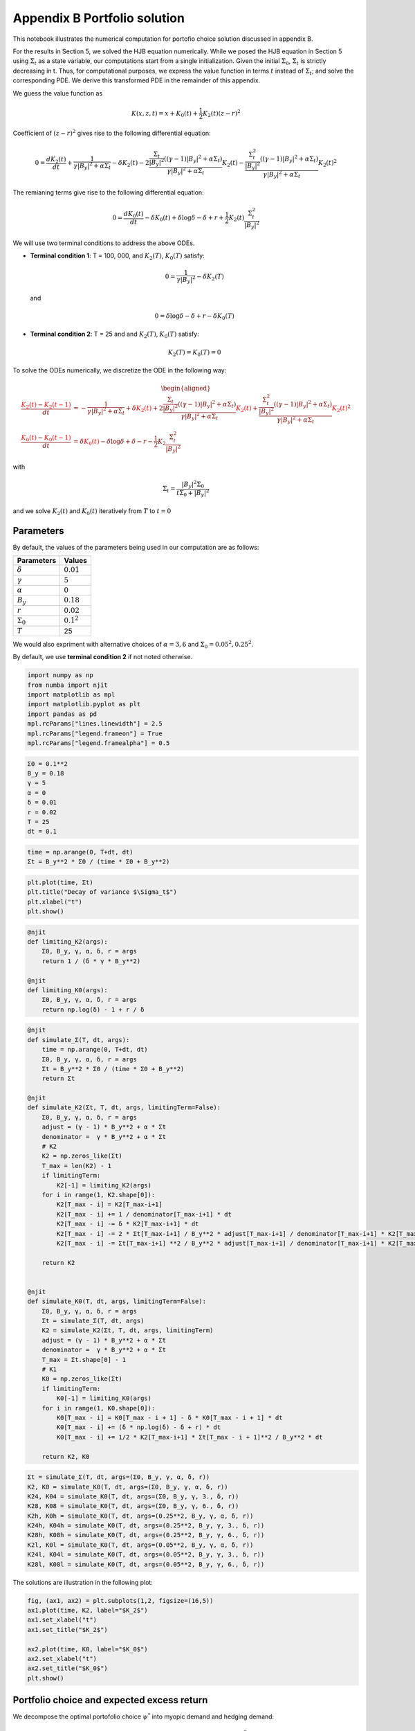Appendix B Portfolio solution
=============================

This notebook illustrates the numerical computation for portofio choice
solution discussed in appendix B.

For the results in Section 5, we solved the HJB equation numerically.
While we posed the HJB equation in Section 5 using :math:`\Sigma_t` as a
state variable, our computations start from a single initialization.
Given the initial :math:`\Sigma_0`, :math:`\Sigma_t` is strictly
decreasing in t. Thus, for computational purposes, we express the value
function in terms :math:`t` instead of :math:`\Sigma_t`; and solve the
corresponding PDE. We derive this transformed PDE in the remainder of
this appendix.

We guess the value function as

.. math::


   K(x, z, t) = x + K_0(t) + \frac{1}{2} K_2(t) (z - r)^2

Coefficient of :math:`(z-r)^2` gives rise to the following differential
equation:

.. math::


   0 = \frac{d K_2(t)}{ dt} + \frac{1}{\gamma |B_y|^2 + \alpha \Sigma_t} - \delta K_2(t) - 2 \frac{\frac{\Sigma_t}{|B_y|^2} ((\gamma-1)|B_y|^2 + \alpha \Sigma_t)}{\gamma |B_y|^2 + \alpha \Sigma_t} K_2(t) -  \frac{\frac{\Sigma_t^2}{|B_y|^2} ((\gamma-1)|B_y|^2 + \alpha \Sigma_t)}{\gamma |B_y|^2 + \alpha \Sigma_t} K_2(t)^2

The remianing terms give rise to the following differential equation:

.. math::


   0 = \frac{d K_0(t)}{ dt}  - \delta K_0(t) + \delta \log \delta - \delta + r + \frac{1}{2} K_2(t) \frac{\Sigma_t^2}{|B_y|^2}

We will use two terminal conditions to address the above ODEs.

-  **Terminal condition 1**: T = 100, 000, and :math:`K_2(T)`,
   :math:`K_0(T)` satisfy:

   .. math::  0 = \frac{1}{\gamma |B_y|^2} - \delta K_2(T) 

   and

   .. math::  0 = \delta \log \delta - \delta + r - \delta K_0(T) 

-  **Terminal condition 2**: T = 25 and and :math:`K_2(T)`,
   :math:`K_0(T)` satisfy:

   .. math::  K_2(T) = K_0 (T) = 0 

To solve the ODEs numerically, we discretize the ODE in the following
way:

.. math::


   \begin{aligned}
   \frac{ {\color{red}{K_2(t)}} - {\color{red}{K_2(t -1)}} }{ dt} &= -\frac{1}{\gamma |B_y|^2 + \alpha \Sigma_t} + \delta {\color{red}{K_2(t)}} + 2 \frac{\frac{\Sigma_t}{|B_y|^2} ((\gamma-1)|B_y|^2 + \alpha \Sigma_t)}{\gamma |B_y|^2 + \alpha \Sigma_t} {\color{red}{K_2(t)}} +  \frac{\frac{\Sigma_t^2}{|B_y|^2} ((\gamma-1)|B_y|^2 + \alpha \Sigma_t)}{\gamma |B_y|^2 + \alpha \Sigma_t} {\color{red}{K_2(t)}}^2\\
   \frac{{\color{red}{K_0(t)}} - {\color{red}{K_0(t-1)}} }{ dt}  &= \delta {\color{red}{K_0(t)}} - \delta \log \delta + \delta - r - \frac{1}{2} K_2 \frac{\Sigma_t^2}{|B_y|^2}
   \end{aligned}

with

.. math::


   \Sigma_t = \frac{|B_y|^2 \Sigma_0}{t \Sigma_0 + |B_y|^2}

and we solve :math:`K_2(t)` and :math:`K_0(t)` iteratively from
:math:`T` to :math:`t = 0`

Parameters
----------

By default, the values of the parameters being used in our computation
are as follows:

================ =============
Parameters       Values
================ =============
:math:`\delta`   :math:`0.01`
:math:`\gamma`   :math:`5`
:math:`\alpha`   :math:`0`
:math:`B_y`      :math:`0.18`
:math:`r`        :math:`0.02`
:math:`\Sigma_0` :math:`0.1^2`
:math:`T`        25
================ =============

We would also expriment with alternative choices of :math:`\alpha = 3,6`
and :math:`\Sigma_0 = 0.05^2, 0.25^2`.

By default, we use **terminal condition 2** if not noted otherwise.

.. code:: ipython3

    import numpy as np
    from numba import njit
    import matplotlib as mpl
    import matplotlib.pyplot as plt
    import pandas as pd
    mpl.rcParams["lines.linewidth"] = 2.5
    mpl.rcParams["legend.frameon"] = True
    mpl.rcParams["legend.framealpha"] = 0.5

.. code:: ipython3

    Σ0 = 0.1**2
    B_y = 0.18
    γ = 5
    α = 0
    δ = 0.01
    r = 0.02
    T = 25
    dt = 0.1

.. code:: ipython3

    time = np.arange(0, T+dt, dt)
    Σt = B_y**2 * Σ0 / (time * Σ0 + B_y**2)

.. code:: ipython3

    plt.plot(time, Σt)
    plt.title("Decay of variance $\Sigma_t$")
    plt.xlabel("t")
    plt.show()



.. image:: output_5_0.png


.. code:: ipython3

    @njit
    def limiting_K2(args):
        Σ0, B_y, γ, α, δ, r = args
        return 1 / (δ * γ * B_y**2)
    
    @njit
    def limiting_K0(args):
        Σ0, B_y, γ, α, δ, r = args
        return np.log(δ) - 1 + r / δ 

.. code:: ipython3

    @njit
    def simulate_Σ(T, dt, args):
        time = np.arange(0, T+dt, dt)
        Σ0, B_y, γ, α, δ, r = args
        Σt = B_y**2 * Σ0 / (time * Σ0 + B_y**2)
        return Σt
    
    @njit
    def simulate_K2(Σt, T, dt, args, limitingTerm=False):
        Σ0, B_y, γ, α, δ, r = args
        adjust = (γ - 1) * B_y**2 + α * Σt
        denominator =  γ * B_y**2 + α * Σt
        # K2
        K2 = np.zeros_like(Σt)
        T_max = len(K2) - 1
        if limitingTerm:
            K2[-1] = limiting_K2(args)
        for i in range(1, K2.shape[0]):
            K2[T_max - i] = K2[T_max-i+1]
            K2[T_max - i] += 1 / denominator[T_max-i+1] * dt
            K2[T_max - i] -= δ * K2[T_max-i+1] * dt
            K2[T_max - i] -= 2 * Σt[T_max-i+1] / B_y**2 * adjust[T_max-i+1] / denominator[T_max-i+1] * K2[T_max-i+1] * dt
            K2[T_max - i] -= Σt[T_max-i+1] **2 / B_y**2 * adjust[T_max-i+1] / denominator[T_max-i+1] * K2[T_max-i+1]**2 * dt
        
        return K2
    
    
    @njit
    def simulate_K0(T, dt, args, limitingTerm=False):
        Σ0, B_y, γ, α, δ, r = args
        Σt = simulate_Σ(T, dt, args)
        K2 = simulate_K2(Σt, T, dt, args, limitingTerm)
        adjust = (γ - 1) * B_y**2 + α * Σt
        denominator =  γ * B_y**2 + α * Σt
        T_max = Σt.shape[0] - 1
        # K1
        K0 = np.zeros_like(Σt)
        if limitingTerm:
            K0[-1] = limiting_K0(args)
        for i in range(1, K0.shape[0]):
            K0[T_max - i] = K0[T_max - i + 1] - δ * K0[T_max - i + 1] * dt
            K0[T_max - i] += (δ * np.log(δ) - δ + r) * dt
            K0[T_max - i] += 1/2 * K2[T_max-i+1] * Σt[T_max - i + 1]**2 / B_y**2 * dt
            
        return K2, K0

.. code:: ipython3

    Σt = simulate_Σ(T, dt, args=(Σ0, B_y, γ, α, δ, r))
    K2, K0 = simulate_K0(T, dt, args=(Σ0, B_y, γ, α, δ, r))
    K24, K04 = simulate_K0(T, dt, args=(Σ0, B_y, γ, 3., δ, r))
    K28, K08 = simulate_K0(T, dt, args=(Σ0, B_y, γ, 6., δ, r))
    K2h, K0h = simulate_K0(T, dt, args=(0.25**2, B_y, γ, α, δ, r))
    K24h, K04h = simulate_K0(T, dt, args=(0.25**2, B_y, γ, 3., δ, r))
    K28h, K08h = simulate_K0(T, dt, args=(0.25**2, B_y, γ, 6., δ, r))
    K2l, K0l = simulate_K0(T, dt, args=(0.05**2, B_y, γ, α, δ, r))
    K24l, K04l = simulate_K0(T, dt, args=(0.05**2, B_y, γ, 3., δ, r))
    K28l, K08l = simulate_K0(T, dt, args=(0.05**2, B_y, γ, 6., δ, r))

The solutions are illustration in the following plot:

.. code:: ipython3

    fig, (ax1, ax2) = plt.subplots(1,2, figsize=(16,5))
    ax1.plot(time, K2, label="$K_2$")
    ax1.set_xlabel("t")
    ax1.set_title("$K_2$")
    
    ax2.plot(time, K0, label="$K_0$")
    ax2.set_xlabel("t")
    ax2.set_title("$K_0$")
    plt.show()



.. image:: output_10_0.png


Portfolio choice and expected excess return
-------------------------------------------

We decompose the optimal portofolio choice :math:`\psi^*` into myopic
demand and hedging demand:

.. math::


    \psi^* = \underbrace{\frac{z-r}{\gamma |B_y|^2 + \alpha \Sigma_t}}_\text{myopic}\quad \underbrace{-  K_2 (z -r) \frac{\Sigma_t}{|B_y|^2} \left(\frac{(\gamma-1) |B_y|^2 + \alpha \Sigma_t}{\gamma |B_y|^2 + \alpha \Sigma_t}  \right)}_\text{hedging}

We illustrate hedging demand, myopic demand and total demand in terms of
expected excess return, :math:`z - r`, at time :math:`t = 0`.

.. code:: ipython3

    γ = 5
    T = 25
    αs = [0,  3 , 6]
    Σt = simulate_Σ(T, 0.1, args=(Σ0, B_y, γ, αs[0], δ, r))
    excess_return = np.linspace(0, 0.2)
    
    
    def myopic(excess_r, args):
        Σ0, B_y, γ, α, δ, r = args
        return excess_r / (γ * B_y**2 + α * Σ0)
    
    def hegding(excess_r, k2, args):
        Σ0, B_y, γ, α, δ, r = args
        adjust = (γ - 1) * B_y**2 + α * Σ0
        temp = - k2 * excess_r * Σ0 / B_y**2 * adjust 
        temp /= γ * B_y**2 + α * Σ0
        return temp
    
    myopic0 = myopic(excess_return, args=(Σt[0], B_y, γ, αs[0], δ, r))
    myopic1 = myopic(excess_return, args=(Σt[0], B_y, γ, αs[1], δ, r))
    myopic2 = myopic(excess_return, args=(Σt[0], B_y, γ, αs[2], δ, r))
    
    hedging0 = hegding(excess_return, K2[0], args=(Σt[0], B_y, γ, αs[0], δ, r))
    hedging1 = hegding(excess_return, K24[0], args=(Σt[0], B_y, γ, αs[1], δ, r))
    hedging2 = hegding(excess_return, K28[0], args=(Σt[0], B_y, γ, αs[2], δ, r))
    
    fig,(ax1, ax2, ax3) = plt.subplots(1,3, figsize=(18,5))
    
    ax1.plot(excess_return,  hedging0, label="$\\alpha = 0$")
    ax1.plot(excess_return,  hedging1, label="$\\alpha = 3$", color="C3", linestyle="--")
    ax1.plot(excess_return,  hedging2, label="$\\alpha = 6$", color="C1", linestyle="-.")
    ax1.set_title("Hedging demand", fontsize=15)
    
    ax2.plot(excess_return, myopic0, label="$\\alpha = 0$")
    ax2.plot(excess_return, myopic1, label="$\\alpha = 3$", color="C3", linestyle="--")
    ax2.plot(excess_return, myopic2, label="$\\alpha = 6$", color="C1", linestyle="-.")
    ax2.set_title("Myopic demand", fontsize=15)
    
    ax3.plot(excess_return, myopic0 +  hedging0, label="$\\alpha = 0$")
    ax3.plot(excess_return, myopic1 +  hedging1, label="$\\alpha = 3$", color="C3", linestyle="--")
    ax3.plot(excess_return, myopic2 +  hedging2, label="$\\alpha = 6$", color="C1", linestyle="-.")
    ax3.set_title("Total demand", fontsize=15)
    
    for ax in [ax1, ax2, ax3]:
        ax.set_xticks([0.0, 0.1, 0.2])
        ax.set_xlim(0.0, 0.2)
        ax.set_xlabel("expected excess return", fontsize=15)
    ax1.legend(fontsize=15, framealpha=0.8,  handlelength=5, borderpad=1.1, labelspacing=1.1)
        
        
    plt.tight_layout()
    plt.show()



.. image:: output_12_0.png


.. code:: ipython3

    fig, axes = plt.subplots(3,2, figsize=(12, 15))
    
    # γ = 5
    # DE
    ## hedging
    α = αs[0]
    axes[0,0].plot(excess_return, hegding(excess_return, K2l[0], args=(0.05**2, B_y, γ, α, δ, r)), color="C0")
    axes[0,0].plot(excess_return, hegding(excess_return, K2[0], args=(Σt[0], B_y, γ, α, δ, r)), color="C3", linestyle="--")
    axes[0,0].plot(excess_return, hegding(excess_return, K2h[0], args=(0.25**2, B_y, γ, α, δ, r)), color="C1", linestyle="-.")
    axes[0,0].set_title("Hedging demand: DE", fontsize=15)
    ## myopic
    axes[1,0].plot(excess_return, myopic(excess_return, args=(0.05**2, B_y, γ, α, δ, r)))
    axes[1,0].plot(excess_return, myopic(excess_return, args=(Σt[0], B_y, γ, α, δ, r)), color="C3", linestyle="--")
    axes[1,0].plot(excess_return, myopic(excess_return, args=(0.25**2, B_y, γ, α, δ, r)), color="C1", linestyle="-.")
    axes[1,0].set_title("Myopic demand: DE", fontsize=15)
    ## total
    axes[2,0].plot(excess_return, myopic(excess_return, args=(0.05**2, B_y, γ, α, δ, r)) 
                   + hegding(excess_return, K2l[0], args=(0.05**2, B_y, γ, α, δ, r)))
    axes[2,0].plot(excess_return, myopic(excess_return, args=(Σt[0], B_y, γ, α, δ, r)) 
                   + hegding(excess_return, K2[0], args=(Σt[0], B_y, γ, α, δ, r)), color="C3", linestyle="--")
    axes[2,0].plot(excess_return, myopic(excess_return, args=(0.25**2, B_y, γ, α, δ, r)) 
                   + hegding(excess_return, K2h[0], args=(0.25**2, B_y, γ, α, δ, r)), color="C1", linestyle="-.")
    axes[2,0].set_title("Total demand: DE", fontsize=15)
    
    # ambiguity
    α = αs[1]
    ## hedging
    axes[0,1].plot(excess_return, hegding(excess_return, K24l[0], args=(0.05**2, B_y, γ, α, δ, r)))
    axes[0,1].plot(excess_return, hegding(excess_return, K24[0], args=(Σt[0], B_y, γ, α, δ, r)), color="C3", linestyle="--")
    axes[0,1].plot(excess_return, hegding(excess_return, K24h[0], args=(0.25**2, B_y, γ, α, δ, r)), color="C1", linestyle="-.")
    axes[0,1].set_title("Hedging demand: ambiguity", fontsize=15)
    ## myopic
    axes[1,1].plot(excess_return, myopic(excess_return, args=(0.05**2, B_y, γ, α, δ, r)))
    axes[1,1].plot(excess_return, myopic(excess_return, args=(Σt[0], B_y, γ, α, δ, r)), color="C3", linestyle="--")
    axes[1,1].plot(excess_return, myopic(excess_return, args=(0.25**2, B_y, γ, α, δ, r)), color="C1", linestyle="-.")
    axes[1,1].set_title("Myopic demand: ambiguity", fontsize=15)
    ## total
    axes[2,1].plot(excess_return, myopic(excess_return, args=(0.05**2, B_y, γ, α, δ, r)) 
                   + hegding(excess_return, K24l[0], args=(0.05**2, B_y, γ, α, δ, r)))
    axes[2,1].plot(excess_return, myopic(excess_return, args=(Σt[0], B_y, γ, α, δ, r)) 
                   + hegding(excess_return, K24[0], args=(Σt[0], B_y, γ, α, δ, r)), color="C3", linestyle="--")
    axes[2,1].plot(excess_return, myopic(excess_return, args=(0.25**2, B_y, γ, α, δ, r)) 
                   + hegding(excess_return, K24h[0], args=(0.25**2, B_y, γ, α, δ, r)), color="C1", linestyle="-.")
    axes[2,1].set_title("Total demand: ambiguity", fontsize=15)
    
    
    for i in range(axes.shape[0]):
        for j in range(axes.shape[1]):
            axes[i,j].set_xticks([0,0.1,0.2])
    axes[0,0].legend(["$\\Sigma=0.05^2$", "$\\Sigma=0.10^2$","$\\Sigma=0.25^2$",], fontsize=15, framealpha=0.8,  handlelength=5, borderpad=1.1, labelspacing=1.1)
    axes[0,1].legend(["$\\Sigma=0.05^2$", "$\\Sigma=0.10^2$","$\\Sigma=0.25^2$",], fontsize=15, framealpha=0.8,  handlelength=5, borderpad=1.1, labelspacing=1.1)
    axes[2,0].set_xlabel("expected excess return", fontsize=15)
    axes[2,1].set_xlabel("expected excess return", fontsize=15)
    
    axes[0,0].set_ylim(-1.3, 0.05)
    axes[0,1].set_ylim(-1.3, 0.05)
    
    axes[1,0].set_ylim(-0.05, 1.3)
    axes[1,1].set_ylim(-0.05, 1.3)
    
    axes[2,0].set_ylim(-0.4, 0.6)
    axes[2,1].set_ylim(-0.4, 0.6)
    plt.tight_layout()



.. image:: output_13_0.png


As demands are proportional to :math:`z-r`, we report in Table 1 and
Table 2 the slope of demand with different choices of parameters and
terminal conditions.

The slope of hedging demand is given by:

.. math::


   K_2 \frac{\frac{\Sigma}{B_y^2}[(\gamma - 1) + \alpha \frac{\Sigma}{B_y^2}]}{\gamma + \alpha \frac{\Sigma}{B_y^2}}

The slope of myopic demand is given by:

.. math::


   \frac{1}{\gamma |B_y|^2 + \alpha \Sigma_t}

The slope of total demand is just the sum of the two slopes above.

Tables 1 and 2 give the slopes of the portfolio rules depicted in
Figures 1 and 2, respectively, in comparison to the slopes implied by
the infinite-horizon problem. The total demand slopes are lower for the
infinite-horizon problem with the :math:`\alpha=6` slope actually
negative. See Table 1.

The hedging demand remains non-monotone under ambiguity aversion as we
vary :math:`Σ_0` for the infinite-horizon problem. See Table 2 for
:math:`\alpha=3`.

.. code:: ipython3

    def myopic_slope(args):
        Σ0, B_y, γ, α, δ, r = args
        return 1 / (γ * B_y**2 + α * Σ0)
    
    def hedging_slope(k2, args):
        Σ0, B_y, γ, α, δ, r = args
        adjust = (γ - 1) * B_y**2 + α * Σ0
        temp = - k2 * Σ0 / B_y**2 * adjust 
        temp /= γ * B_y**2 + α * Σ0
        return temp
    
    def total_slope(k2, args):
        Σ0, B_y, γ, α, δ, r = args
        my_sl = myopic_slope(args)
        hed_sl = hedging_slope(k2, args)
        return my_sl + hed_sl

.. code:: ipython3

    # table 1
    γ = 5
    Σ = 0.1**2
    Alphas = [0, 3, 6]
    
    temp = []
    for alpha in Alphas:
        hed_temp = []
        k2_Miao, _ = simulate_K0(25, 0.1, args=(Σ, B_y, γ, alpha, δ, r), limitingTerm=False)
        hed_Miao = hedging_slope(k2_Miao[0], args=(Σ, B_y, γ, alpha, δ, r))
        k2_Hansen, _ = simulate_K0(100_000, 0.1, args=(Σ, B_y, γ, alpha, δ, r), limitingTerm=True)
        hed_Hansen = hedging_slope(k2_Hansen[0], args=(Σ, B_y, γ, alpha, δ, r))
        hed_temp.append(hed_Hansen)
        hed_temp.append(hed_Miao)
        temp.append(hed_temp)
        
    for alpha in Alphas:
        my_temp = []  
        k2_Miao, _ = simulate_K0(25, 0.1, args=(Σ, B_y, γ, alpha, δ, r), limitingTerm=False)
        my_Miao = myopic_slope(args=(Σ, B_y, γ, alpha, δ, r))
        k2_Hansen, _ = simulate_K0(100_000, 0.1, args=(Σ, B_y, γ, alpha, δ, r), limitingTerm=True)
        my_Hansen = myopic_slope(args=(Σ, B_y, γ, alpha, δ, r))
        my_temp.append(my_Hansen)
        my_temp.append(my_Miao)
        temp.append(my_temp)
        
    for alpha in Alphas:
        total_temp = []
        k2_Miao, _ = simulate_K0(25, 0.1, args=(Σ, B_y, γ, alpha, δ, r), limitingTerm=False)
        total_Miao = total_slope(k2_Miao[0], args=(Σ, B_y, γ, alpha, δ, r))
        k2_Hansen, _ = simulate_K0(100_000, 0.1, args=(Σ, B_y, γ, alpha, δ, r), limitingTerm=True)
        total_Hansen = total_slope(k2_Hansen[0], args=(Σ, B_y, γ, alpha, δ, r))
        total_temp.append(total_Hansen)
        total_temp.append(total_Miao)
        temp.append(total_temp)
    
    data1 = temp
    contents = ["Hedging demand", "Myopic demand", "Total demand"]
    ids = pd.MultiIndex.from_product([contents, ['$\\alpha = 0$', '$\\alpha = 3$', "$\\alpha = 6$"]])
    tab1 = pd.DataFrame(data1, index=ids, columns=["$\textbf{TC 1}$", "$\textbf{TC 2}$"])
    print("Table 1: γ = 5, and Σ_0 = 0.1^2")
    tab1


.. parsed-literal::

    Table 1: γ = 5, and Σ_0 = 0.1^2
    



.. raw:: html

    <div>
    <style scoped>
        .dataframe tbody tr th:only-of-type {
            vertical-align: middle;
        }
    
        .dataframe tbody tr th {
            vertical-align: top;
        }
    
        .dataframe thead th {
            text-align: right;
        }
    </style>
    <table border="1" class="dataframe">
      <thead>
        <tr style="text-align: center;">
          <th></th>
          <th></th>
          <th><b>TC 1</b></th>
          <th><b>TC 2</b></th>
        </tr>
      </thead>
      <tbody>
        <tr>
          <th rowspan="3" valign="top">Hedging demand</th>
          <th>α = 0</th>
          <td>-5.529050</td>
          <td>-5.083637</td>
        </tr>
        <tr>
          <th>α = 3</th>
          <td>-5.135821</td>
          <td>-4.697735</td>
        </tr>
        <tr>
          <th>α = 6</th>
          <td>-4.788819</td>
          <td>-4.359080</td>
        </tr>
        <tr>
          <th rowspan="3" valign="top">Myopic demand</th>
          <th>α = 0</th>
          <td>6.172840</td>
          <td>6.172840</td>
        </tr>
        <tr>
          <th>α = 3</th>
          <td>5.208333</td>
          <td>5.208333</td>
        </tr>
        <tr>
          <th>α = 6</th>
          <td>4.504505</td>
          <td>4.504505</td>
        </tr>
        <tr>
          <th rowspan="3" valign="top">Total demand</th>
          <th>α = 0</th>
          <td>0.643790</td>
          <td>1.089202</td>
        </tr>
        <tr>
          <th>α = 3</th>
          <td>0.072512</td>
          <td>0.510598</td>
        </tr>
        <tr>
          <th>α = 6</th>
          <td>-0.284315</td>
          <td>0.145425</td>
        </tr>
      </tbody>
    </table>
    </div>



.. code:: ipython3

    # table 2(a)
    γ = 5
    alpha = 0
    
    temp = []
    for Σ in [0.05**2, 0.10**2, 0.25**2]:
        hed_temp = []
        k2_Miao, _ = simulate_K0(25, 0.1, args=(Σ, B_y, γ, alpha, δ, r), limitingTerm=False)
        hed_Miao = hedging_slope(k2_Miao[0], args=(Σ, B_y, γ, alpha, δ, r))
        k2_Hansen, _ = simulate_K0(100_000, 0.1, args=(Σ, B_y, γ, alpha, δ, r), limitingTerm=True)
        hed_Hansen = hedging_slope(k2_Hansen[0], args=(Σ, B_y, γ, alpha, δ, r))
        hed_temp.append(hed_Hansen)
        hed_temp.append(hed_Miao)
        temp.append(hed_temp)
        
    for Σ in [0.05**2, 0.10**2, 0.25**2]:
        my_temp = []  
        k2_Miao, _ = simulate_K0(25, 0.1, args=(Σ, B_y, γ, alpha, δ, r), limitingTerm=False)
        my_Miao = myopic_slope(args=(Σ, B_y, γ, alpha, δ, r))
        k2_Hansen, _ = simulate_K0(100_000, 0.1, args=(Σ, B_y, γ, alpha, δ, r), limitingTerm=True)
        my_Hansen = myopic_slope(args=(Σ, B_y, γ, alpha, δ, r))
        my_temp.append(my_Hansen)
        my_temp.append(my_Miao)
        temp.append(my_temp)
        
    for Σ in [0.05**2, 0.10**2, 0.25**2]:
        total_temp = []
        k2_Miao, _ = simulate_K0(25, 0.1, args=(Σ, B_y, γ, alpha, δ, r), limitingTerm=False)
        total_Miao = total_slope(k2_Miao[0], args=(Σ, B_y, γ, alpha, δ, r))
        k2_Hansen, _ = simulate_K0(100_000, 0.1, args=(Σ, B_y, γ, alpha, δ, r), limitingTerm=True)
        total_Hansen = total_slope(k2_Hansen[0], args=(Σ, B_y, γ, alpha, δ, r))
        total_temp.append(total_Hansen)
        total_temp.append(total_Miao)
        temp.append(total_temp)
    
    data2a = temp
    contents = ["Hedging demand", "Myopic demand", "Total demand"]
    ids = pd.MultiIndex.from_product([contents, ['$Σ_0 = 0.05^2$', '$Σ_0 = 0.10^2$', "$Σ_0 = 0.25^2$"]])
    tab2a = pd.DataFrame(data2a, index=ids, columns=["$\textbf{TC 1}$", "$\textbf{TC 2}$"])
    print("Table 2(a): DE(α=0)")
    tab2a


.. parsed-literal::

    Table 2(a): DE(α=0)
    



.. raw:: html

    <div>
    <style scoped>
        .dataframe tbody tr th:only-of-type {
            vertical-align: middle;
        }
    
        .dataframe tbody tr th {
            vertical-align: top;
        }
    
        .dataframe thead th {
            text-align: right;
        }
    </style>
    <table border="1" class="dataframe">
      <thead>
        <tr style="text-align: right;">
          <th></th>
          <th></th>
          <th>$\textbf{TC 1}$</th>
          <th>$\textbf{TC 2}$</th>
        </tr>
      </thead>
      <tbody>
        <tr>
          <th rowspan="3" valign="top">Hedging demand</th>
          <th>$Σ_0 = 0.05^2$</th>
          <td>-4.585297</td>
          <td>-3.455229</td>
        </tr>
        <tr>
          <th>$Σ_0 = 0.10^2$</th>
          <td>-5.529050</td>
          <td>-5.083637</td>
        </tr>
        <tr>
          <th>$Σ_0 = 0.25^2$</th>
          <td>-6.027631</td>
          <td>-5.956686</td>
        </tr>
        <tr>
          <th rowspan="3" valign="top">Myopic demand</th>
          <th>$Σ_0 = 0.05^2$</th>
          <td>6.172840</td>
          <td>6.172840</td>
        </tr>
        <tr>
          <th>$Σ_0 = 0.10^2$</th>
          <td>6.172840</td>
          <td>6.172840</td>
        </tr>
        <tr>
          <th>$Σ_0 = 0.25^2$</th>
          <td>6.172840</td>
          <td>6.172840</td>
        </tr>
        <tr>
          <th rowspan="3" valign="top">Total demand</th>
          <th>$Σ_0 = 0.05^2$</th>
          <td>1.587543</td>
          <td>2.717610</td>
        </tr>
        <tr>
          <th>$Σ_0 = 0.10^2$</th>
          <td>0.643790</td>
          <td>1.089202</td>
        </tr>
        <tr>
          <th>$Σ_0 = 0.25^2$</th>
          <td>0.145209</td>
          <td>0.216153</td>
        </tr>
      </tbody>
    </table>
    </div>



.. code:: ipython3

    # table 2(b)
    γ = 5
    alpha = 3
    
    temp = []
    for Σ in [0.05**2, 0.10**2, 0.25**2]:
        hed_temp = []
        k2_Miao, _ = simulate_K0(25, 0.1, args=(Σ, B_y, γ, alpha, δ, r), limitingTerm=False)
        hed_Miao = hedging_slope(k2_Miao[0], args=(Σ, B_y, γ, alpha, δ, r))
        k2_Hansen, _ = simulate_K0(100_000, 0.1, args=(Σ, B_y, γ, alpha, δ, r), limitingTerm=True)
        hed_Hansen = hedging_slope(k2_Hansen[0], args=(Σ, B_y, γ, alpha, δ, r))
        hed_temp.append(hed_Hansen)
        hed_temp.append(hed_Miao)
        temp.append(hed_temp)
        
    for Σ in [0.05**2, 0.10**2, 0.25**2]:
        my_temp = []  
        k2_Miao, _ = simulate_K0(25, 0.1, args=(Σ, B_y, γ, alpha, δ, r), limitingTerm=False)
        my_Miao = myopic_slope(args=(Σ, B_y, γ, alpha, δ, r))
        k2_Hansen, _ = simulate_K0(100_000, 0.1, args=(Σ, B_y, γ, alpha, δ, r), limitingTerm=True)
        my_Hansen = myopic_slope(args=(Σ, B_y, γ, alpha, δ, r))
        my_temp.append(my_Hansen)
        my_temp.append(my_Miao)
        temp.append(my_temp)
        
    for Σ in [0.05**2, 0.10**2, 0.25**2]:
        total_temp = []
        k2_Miao, _ = simulate_K0(25, 0.1, args=(Σ, B_y, γ, alpha, δ, r), limitingTerm=False)
        total_Miao = total_slope(k2_Miao[0], args=(Σ, B_y, γ, alpha, δ, r))
        k2_Hansen, _ = simulate_K0(100_000, 0.1, args=(Σ, B_y, γ, alpha, δ, r), limitingTerm=True)
        total_Hansen = total_slope(k2_Hansen[0], args=(Σ, B_y, γ, alpha, δ, r))
        total_temp.append(total_Hansen)
        total_temp.append(total_Miao)
        temp.append(total_temp)
    
    data2b = temp
    contents = ["Hedging demand", "Myopic demand", "Total demand"]
    ids = pd.MultiIndex.from_product([contents, ['$Σ_0 = 0.05^2$', '$Σ_0 = 0.10^2$', "$Σ_0 = 0.25^2$"]])
    tab2b = pd.DataFrame(data2b, index=ids, columns=["$\textbf{TC 1}$", "$\textbf{TC 2}$"])
    print("Table 2(b): Ambiguity(α={})".format(alpha))
    tab2b


.. parsed-literal::

    Table 2(b): Ambiguity(α=3)
    



.. raw:: html

    <div>
    <style scoped>
        .dataframe tbody tr th:only-of-type {
            vertical-align: middle;
        }
    
        .dataframe tbody tr th {
            vertical-align: top;
        }
    
        .dataframe thead th {
            text-align: right;
        }
    </style>
    <table border="1" class="dataframe">
      <thead>
        <tr style="text-align: right;">
          <th></th>
          <th></th>
          <th>$\textbf{TC 1}$</th>
          <th>$\textbf{TC 2}$</th>
        </tr>
      </thead>
      <tbody>
        <tr>
          <th rowspan="3" valign="top">Hedging demand</th>
          <th>$Σ_0 = 0.05^2$</th>
          <td>-4.491278</td>
          <td>-3.371965</td>
        </tr>
        <tr>
          <th>$Σ_0 = 0.10^2$</th>
          <td>-5.135821</td>
          <td>-4.697735</td>
        </tr>
        <tr>
          <th>$Σ_0 = 0.25^2$</th>
          <td>-4.118404</td>
          <td>-4.052337</td>
        </tr>
        <tr>
          <th rowspan="3" valign="top">Myopic demand</th>
          <th>$Σ_0 = 0.05^2$</th>
          <td>5.899705</td>
          <td>5.899705</td>
        </tr>
        <tr>
          <th>$Σ_0 = 0.10^2$</th>
          <td>5.208333</td>
          <td>5.208333</td>
        </tr>
        <tr>
          <th>$Σ_0 = 0.25^2$</th>
          <td>2.861230</td>
          <td>2.861230</td>
        </tr>
        <tr>
          <th rowspan="3" valign="top">Total demand</th>
          <th>$Σ_0 = 0.05^2$</th>
          <td>1.408427</td>
          <td>2.527740</td>
        </tr>
        <tr>
          <th>$Σ_0 = 0.10^2$</th>
          <td>0.072512</td>
          <td>0.510598</td>
        </tr>
        <tr>
          <th>$Σ_0 = 0.25^2$</th>
          <td>-1.257174</td>
          <td>-1.191106</td>
        </tr>
      </tbody>
    </table>
    </div>



Table 3 below applies the distorted conditional mean return formula,
namely formula (31) in the paper,

:raw-latex:`\begin{equation}
\overline{Z}_t - \alpha \Sigma_t \left[ \psi^* \left(\overline{Z}_t - r, \Sigma_t \right) + J_2\left( \Sigma_t \right) \left(\overline{Z}_t - r \right) \frac{\Sigma_t}{|B_y|^2} \right]
\end{equation}`

to computes the proportional reduction in the expected excess return
under the implied worst-case probabilities. Table 3 reports the implied
slope (as a function of :math:`\overline{Z}_t-r`) of the worst-case
increment:

:raw-latex:`\begin{equation}
\alpha \Sigma_t \left[ \psi^* \left(\overline{Z}_t - r, \Sigma_t \right) + J_2\left( \Sigma_t \right) \left(\overline{Z}_t - r \right) \frac{\Sigma_t}{|B_y|^2} \right]
\end{equation}`

This adjustment lowers the expected excess return by about twenty
percent for :math:`\alpha=3`, and by a little over thirty percent for
:math:`\alpha=6` when :math:`\Sigma_0 = .01`. As can be seen by the
numbers reported in table, this conclusion is not very sensitive to
whether we limit the decision horizon to be twenty-five years or allow
it to be infinite.

.. code:: ipython3

    # table 3
    
    def distortion_slope(k2, args):
        Σ0, B_y, γ, α, δ, r = args
        ψ_slope = total_slope(k2[0], args)
        res = α*Σ0*(ψ_slope + k2[0]*Σ0/B_y**2)
        return res
    
    γ = 5
    Σ = 0.1**2
    Alphas = [3, 6]
    
    temp = []
    for alpha in Alphas:
        distortion_temp = []
        k2_Miao, _ = simulate_K0(25, 0.1, args=(Σ, B_y, γ, alpha, δ, r), limitingTerm=False)
        distortion_Miao = distortion_slope(k2_Miao, args=(Σ, B_y, γ, alpha, δ, r))
        k2_Hansen, _ = simulate_K0(100_000, 0.1, args=(Σ, B_y, γ, alpha, δ, r), limitingTerm=True)
        distortion_Hansen = distortion_slope(k2_Hansen, args=(Σ, B_y, γ, alpha, δ, r))
        distortion_temp.append(distortion_Hansen)
        distortion_temp.append(distortion_Miao)
        temp.append(distortion_temp)
    
    data3 = temp
    ids = ["α=3", "α=6"]
    tab3 = pd.DataFrame(data3, index=ids, columns=["$\textbf{TC 1}$", "$\textbf{TC 2}$"])
    print("Table 3")
    tab3


.. parsed-literal::

    Table 3
    



.. raw:: html

    <div>
    <style scoped>
        .dataframe tbody tr th:only-of-type {
            vertical-align: middle;
        }
    
        .dataframe tbody tr th {
            vertical-align: top;
        }
    
        .dataframe thead th {
            text-align: right;
        }
    </style>
    <table border="1" class="dataframe">
      <thead>
        <tr style="text-align: right;">
          <th></th>
          <th>$\textbf{TC 1}$</th>
          <th>$\textbf{TC 2}$</th>
        </tr>
      </thead>
      <tbody>
        <tr>
          <th>α=3</th>
          <td>0.187528</td>
          <td>0.184860</td>
        </tr>
        <tr>
          <th>α=6</th>
          <td>0.319371</td>
          <td>0.314965</td>
        </tr>
      </tbody>
    </table>
    </div>


